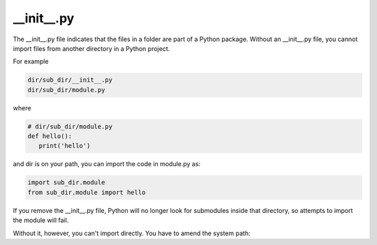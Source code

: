 .. post:: Oct 12, 2022
   :category: Programming
   :tags: Python

__init__.py
===========

The __init__.py file indicates that the files in a folder are part of a Python package. 
Without an __init__.py file, you cannot import files from another directory in a Python project.

For example

.. code-block:: bash

   dir/sub_dir/__init__.py
   dir/sub_dir/module.py

where

.. code-block:: bash

   # dir/sub_dir/module.py
   def hello():
      print('hello')

and dir is on your path, you can import the code in module.py as:

.. code-block:: bash

   import sub_dir.module
   from sub_dir.module import hello

If you remove the __init__.py file, Python will no longer look for submodules inside that directory, 
so attempts to import the module will fail.

Without it, however, you can't import directly. You have to amend the system path:

.. code-blok:: bash

   import sys
   sys.path.insert(0, 'dir/sub_dir/module.py')

   from module import hello